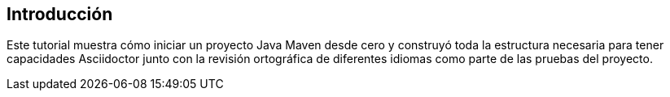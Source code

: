 == Introducción

Este tutorial muestra cómo iniciar un proyecto Java Maven desde cero y construyó toda la estructura necesaria para tener capacidades Asciidoctor junto con la revisión ortográfica de diferentes idiomas como parte de las pruebas del proyecto.